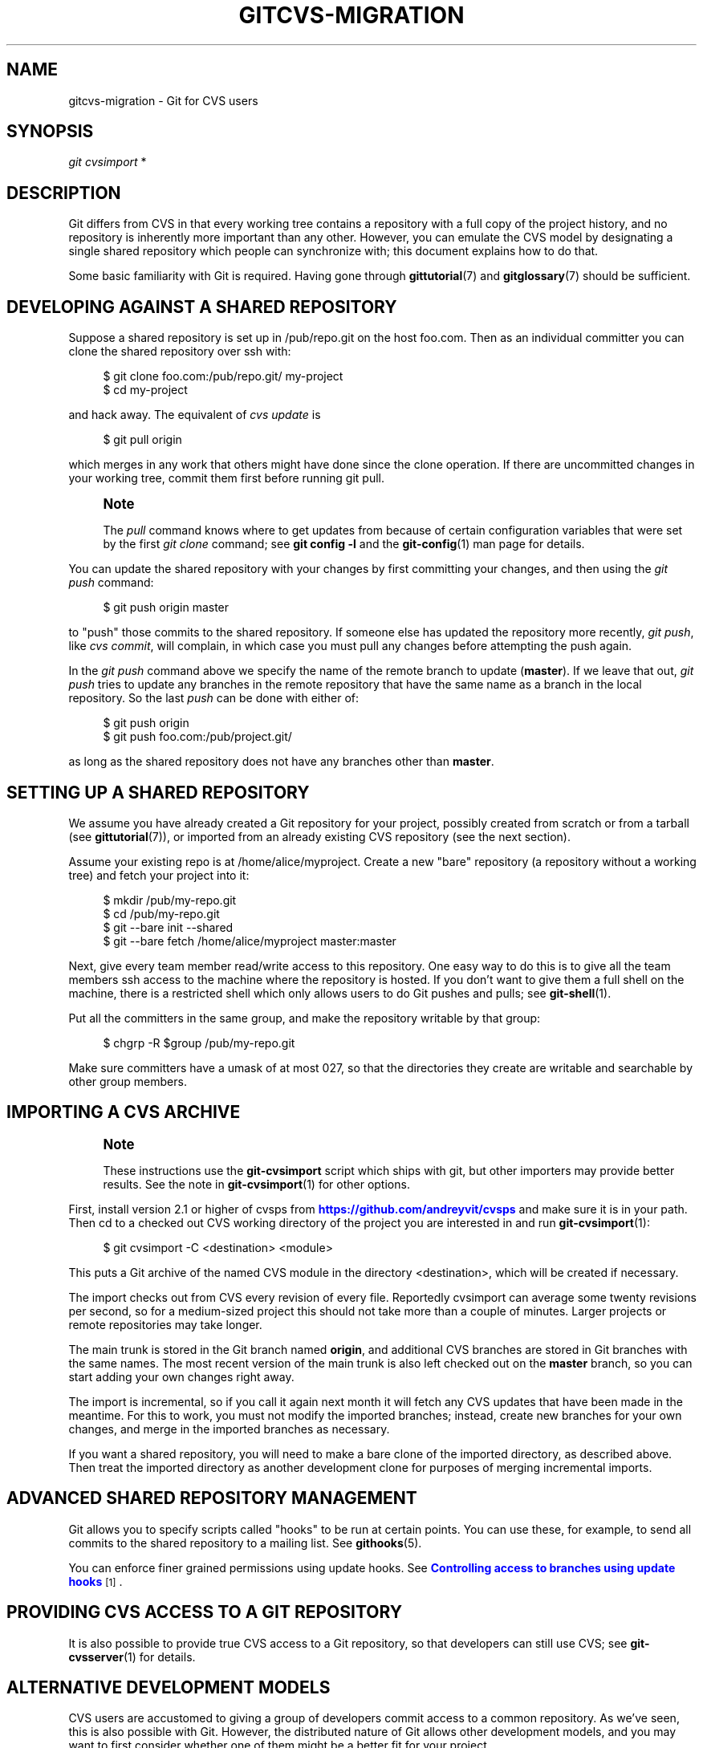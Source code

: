 '\" t
.\"     Title: gitcvs-migration
.\"    Author: [FIXME: author] [see http://docbook.sf.net/el/author]
.\" Generator: DocBook XSL Stylesheets v1.79.1 <http://docbook.sf.net/>
.\"      Date: 01/12/2020
.\"    Manual: Git Manual
.\"    Source: Git 2.25.0.rc2.24.gb4615e40a8
.\"  Language: English
.\"
.TH "GITCVS\-MIGRATION" "7" "01/12/2020" "Git 2\&.25\&.0\&.rc2\&.24\&.gb" "Git Manual"
.\" -----------------------------------------------------------------
.\" * Define some portability stuff
.\" -----------------------------------------------------------------
.\" ~~~~~~~~~~~~~~~~~~~~~~~~~~~~~~~~~~~~~~~~~~~~~~~~~~~~~~~~~~~~~~~~~
.\" http://bugs.debian.org/507673
.\" http://lists.gnu.org/archive/html/groff/2009-02/msg00013.html
.\" ~~~~~~~~~~~~~~~~~~~~~~~~~~~~~~~~~~~~~~~~~~~~~~~~~~~~~~~~~~~~~~~~~
.ie \n(.g .ds Aq \(aq
.el       .ds Aq '
.\" -----------------------------------------------------------------
.\" * set default formatting
.\" -----------------------------------------------------------------
.\" disable hyphenation
.nh
.\" disable justification (adjust text to left margin only)
.ad l
.\" -----------------------------------------------------------------
.\" * MAIN CONTENT STARTS HERE *
.\" -----------------------------------------------------------------
.SH "NAME"
gitcvs-migration \- Git for CVS users
.SH "SYNOPSIS"
.sp
.nf
\fIgit cvsimport\fR *
.fi
.sp
.SH "DESCRIPTION"
.sp
Git differs from CVS in that every working tree contains a repository with a full copy of the project history, and no repository is inherently more important than any other\&. However, you can emulate the CVS model by designating a single shared repository which people can synchronize with; this document explains how to do that\&.
.sp
Some basic familiarity with Git is required\&. Having gone through \fBgittutorial\fR(7) and \fBgitglossary\fR(7) should be sufficient\&.
.SH "DEVELOPING AGAINST A SHARED REPOSITORY"
.sp
Suppose a shared repository is set up in /pub/repo\&.git on the host foo\&.com\&. Then as an individual committer you can clone the shared repository over ssh with:
.sp
.if n \{\
.RS 4
.\}
.nf
$ git clone foo\&.com:/pub/repo\&.git/ my\-project
$ cd my\-project
.fi
.if n \{\
.RE
.\}
.sp
.sp
and hack away\&. The equivalent of \fIcvs update\fR is
.sp
.if n \{\
.RS 4
.\}
.nf
$ git pull origin
.fi
.if n \{\
.RE
.\}
.sp
.sp
which merges in any work that others might have done since the clone operation\&. If there are uncommitted changes in your working tree, commit them first before running git pull\&.
.if n \{\
.sp
.\}
.RS 4
.it 1 an-trap
.nr an-no-space-flag 1
.nr an-break-flag 1
.br
.ps +1
\fBNote\fR
.ps -1
.br
.sp
The \fIpull\fR command knows where to get updates from because of certain configuration variables that were set by the first \fIgit clone\fR command; see \fBgit config \-l\fR and the \fBgit-config\fR(1) man page for details\&.
.sp .5v
.RE
.sp
You can update the shared repository with your changes by first committing your changes, and then using the \fIgit push\fR command:
.sp
.if n \{\
.RS 4
.\}
.nf
$ git push origin master
.fi
.if n \{\
.RE
.\}
.sp
.sp
to "push" those commits to the shared repository\&. If someone else has updated the repository more recently, \fIgit push\fR, like \fIcvs commit\fR, will complain, in which case you must pull any changes before attempting the push again\&.
.sp
In the \fIgit push\fR command above we specify the name of the remote branch to update (\fBmaster\fR)\&. If we leave that out, \fIgit push\fR tries to update any branches in the remote repository that have the same name as a branch in the local repository\&. So the last \fIpush\fR can be done with either of:
.sp
.if n \{\
.RS 4
.\}
.nf
$ git push origin
$ git push foo\&.com:/pub/project\&.git/
.fi
.if n \{\
.RE
.\}
.sp
.sp
as long as the shared repository does not have any branches other than \fBmaster\fR\&.
.SH "SETTING UP A SHARED REPOSITORY"
.sp
We assume you have already created a Git repository for your project, possibly created from scratch or from a tarball (see \fBgittutorial\fR(7)), or imported from an already existing CVS repository (see the next section)\&.
.sp
Assume your existing repo is at /home/alice/myproject\&. Create a new "bare" repository (a repository without a working tree) and fetch your project into it:
.sp
.if n \{\
.RS 4
.\}
.nf
$ mkdir /pub/my\-repo\&.git
$ cd /pub/my\-repo\&.git
$ git \-\-bare init \-\-shared
$ git \-\-bare fetch /home/alice/myproject master:master
.fi
.if n \{\
.RE
.\}
.sp
.sp
Next, give every team member read/write access to this repository\&. One easy way to do this is to give all the team members ssh access to the machine where the repository is hosted\&. If you don\(cqt want to give them a full shell on the machine, there is a restricted shell which only allows users to do Git pushes and pulls; see \fBgit-shell\fR(1)\&.
.sp
Put all the committers in the same group, and make the repository writable by that group:
.sp
.if n \{\
.RS 4
.\}
.nf
$ chgrp \-R $group /pub/my\-repo\&.git
.fi
.if n \{\
.RE
.\}
.sp
.sp
Make sure committers have a umask of at most 027, so that the directories they create are writable and searchable by other group members\&.
.SH "IMPORTING A CVS ARCHIVE"
.if n \{\
.sp
.\}
.RS 4
.it 1 an-trap
.nr an-no-space-flag 1
.nr an-break-flag 1
.br
.ps +1
\fBNote\fR
.ps -1
.br
.sp
These instructions use the \fBgit\-cvsimport\fR script which ships with git, but other importers may provide better results\&. See the note in \fBgit-cvsimport\fR(1) for other options\&.
.sp .5v
.RE
.sp
First, install version 2\&.1 or higher of cvsps from \m[blue]\fBhttps://github\&.com/andreyvit/cvsps\fR\m[] and make sure it is in your path\&. Then cd to a checked out CVS working directory of the project you are interested in and run \fBgit-cvsimport\fR(1):
.sp
.if n \{\
.RS 4
.\}
.nf
$ git cvsimport \-C <destination> <module>
.fi
.if n \{\
.RE
.\}
.sp
.sp
This puts a Git archive of the named CVS module in the directory <destination>, which will be created if necessary\&.
.sp
The import checks out from CVS every revision of every file\&. Reportedly cvsimport can average some twenty revisions per second, so for a medium\-sized project this should not take more than a couple of minutes\&. Larger projects or remote repositories may take longer\&.
.sp
The main trunk is stored in the Git branch named \fBorigin\fR, and additional CVS branches are stored in Git branches with the same names\&. The most recent version of the main trunk is also left checked out on the \fBmaster\fR branch, so you can start adding your own changes right away\&.
.sp
The import is incremental, so if you call it again next month it will fetch any CVS updates that have been made in the meantime\&. For this to work, you must not modify the imported branches; instead, create new branches for your own changes, and merge in the imported branches as necessary\&.
.sp
If you want a shared repository, you will need to make a bare clone of the imported directory, as described above\&. Then treat the imported directory as another development clone for purposes of merging incremental imports\&.
.SH "ADVANCED SHARED REPOSITORY MANAGEMENT"
.sp
Git allows you to specify scripts called "hooks" to be run at certain points\&. You can use these, for example, to send all commits to the shared repository to a mailing list\&. See \fBgithooks\fR(5)\&.
.sp
You can enforce finer grained permissions using update hooks\&. See \m[blue]\fBControlling access to branches using update hooks\fR\m[]\&\s-2\u[1]\d\s+2\&.
.SH "PROVIDING CVS ACCESS TO A GIT REPOSITORY"
.sp
It is also possible to provide true CVS access to a Git repository, so that developers can still use CVS; see \fBgit-cvsserver\fR(1) for details\&.
.SH "ALTERNATIVE DEVELOPMENT MODELS"
.sp
CVS users are accustomed to giving a group of developers commit access to a common repository\&. As we\(cqve seen, this is also possible with Git\&. However, the distributed nature of Git allows other development models, and you may want to first consider whether one of them might be a better fit for your project\&.
.sp
For example, you can choose a single person to maintain the project\(cqs primary public repository\&. Other developers then clone this repository and each work in their own clone\&. When they have a series of changes that they\(cqre happy with, they ask the maintainer to pull from the branch containing the changes\&. The maintainer reviews their changes and pulls them into the primary repository, which other developers pull from as necessary to stay coordinated\&. The Linux kernel and other projects use variants of this model\&.
.sp
With a small group, developers may just pull changes from each other\(cqs repositories without the need for a central maintainer\&.
.SH "SEE ALSO"
.sp
\fBgittutorial\fR(7), \fBgittutorial-2\fR(7), \fBgitcore-tutorial\fR(7), \fBgitglossary\fR(7), \fBgiteveryday\fR(7), \m[blue]\fBThe Git User\(cqs Manual\fR\m[]\&\s-2\u[2]\d\s+2
.SH "GIT"
.sp
Part of the \fBgit\fR(1) suite
.SH "NOTES"
.IP " 1." 4
Controlling access to branches using update hooks
.RS 4
\%git-htmldocs/howto/update-hook-example.html
.RE
.IP " 2." 4
The Git User\(cqs Manual
.RS 4
\%git-htmldocs/user-manual.html
.RE

